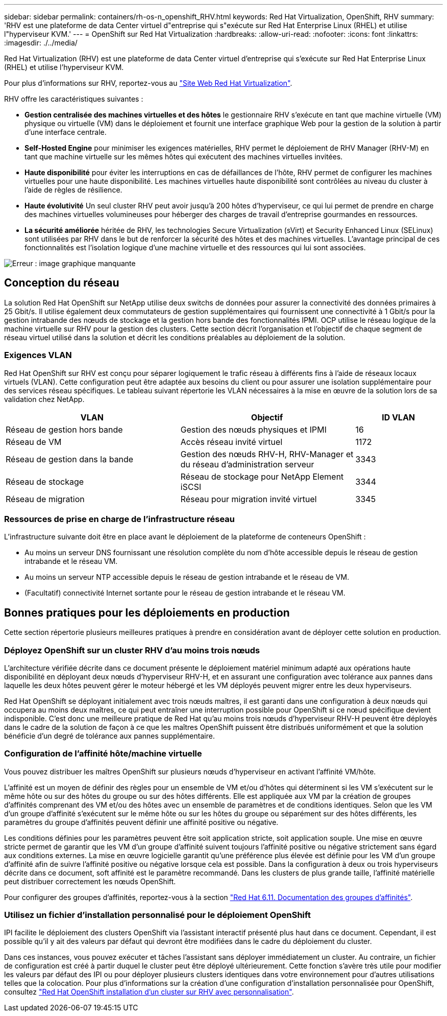 ---
sidebar: sidebar 
permalink: containers/rh-os-n_openshift_RHV.html 
keywords: Red Hat Virtualization, OpenShift, RHV 
summary: 'RHV est une plateforme de data Center virtuel d"entreprise qui s"exécute sur Red Hat Enterprise Linux (RHEL) et utilise l"hyperviseur KVM.' 
---
= OpenShift sur Red Hat Virtualization
:hardbreaks:
:allow-uri-read: 
:nofooter: 
:icons: font
:linkattrs: 
:imagesdir: ./../media/


[role="lead"]
Red Hat Virtualization (RHV) est une plateforme de data Center virtuel d'entreprise qui s'exécute sur Red Hat Enterprise Linux (RHEL) et utilise l'hyperviseur KVM.

Pour plus d'informations sur RHV, reportez-vous au link:https://www.redhat.com/en/technologies/virtualization/enterprise-virtualization["Site Web Red Hat Virtualization"^].

RHV offre les caractéristiques suivantes :

* *Gestion centralisée des machines virtuelles et des hôtes* le gestionnaire RHV s'exécute en tant que machine virtuelle (VM) physique ou virtuelle (VM) dans le déploiement et fournit une interface graphique Web pour la gestion de la solution à partir d'une interface centrale.
* *Self-Hosted Engine* pour minimiser les exigences matérielles, RHV permet le déploiement de RHV Manager (RHV-M) en tant que machine virtuelle sur les mêmes hôtes qui exécutent des machines virtuelles invitées.
* *Haute disponibilité* pour éviter les interruptions en cas de défaillances de l'hôte, RHV permet de configurer les machines virtuelles pour une haute disponibilité. Les machines virtuelles haute disponibilité sont contrôlées au niveau du cluster à l'aide de règles de résilience.
* *Haute évolutivité* Un seul cluster RHV peut avoir jusqu'à 200 hôtes d'hyperviseur, ce qui lui permet de prendre en charge des machines virtuelles volumineuses pour héberger des charges de travail d'entreprise gourmandes en ressources.
* *La sécurité améliorée* héritée de RHV, les technologies Secure Virtualization (sVirt) et Security Enhanced Linux (SELinux) sont utilisées par RHV dans le but de renforcer la sécurité des hôtes et des machines virtuelles. L'avantage principal de ces fonctionnalités est l'isolation logique d'une machine virtuelle et des ressources qui lui sont associées.


image:redhat_openshift_image3.png["Erreur : image graphique manquante"]



== Conception du réseau

La solution Red Hat OpenShift sur NetApp utilise deux switchs de données pour assurer la connectivité des données primaires à 25 Gbit/s. Il utilise également deux commutateurs de gestion supplémentaires qui fournissent une connectivité à 1 Gbit/s pour la gestion intrabande des nœuds de stockage et la gestion hors bande des fonctionnalités IPMI. OCP utilise le réseau logique de la machine virtuelle sur RHV pour la gestion des clusters. Cette section décrit l'organisation et l'objectif de chaque segment de réseau virtuel utilisé dans la solution et décrit les conditions préalables au déploiement de la solution.



=== Exigences VLAN

Red Hat OpenShift sur RHV est conçu pour séparer logiquement le trafic réseau à différents fins à l'aide de réseaux locaux virtuels (VLAN). Cette configuration peut être adaptée aux besoins du client ou pour assurer une isolation supplémentaire pour des services réseau spécifiques. Le tableau suivant répertorie les VLAN nécessaires à la mise en œuvre de la solution lors de sa validation chez NetApp.

[cols="40%, 40%, 20%"]
|===
| VLAN | Objectif | ID VLAN 


| Réseau de gestion hors bande | Gestion des nœuds physiques et IPMI | 16 


| Réseau de VM | Accès réseau invité virtuel | 1172 


| Réseau de gestion dans la bande | Gestion des nœuds RHV-H, RHV-Manager et du réseau d'administration serveur | 3343 


| Réseau de stockage | Réseau de stockage pour NetApp Element iSCSI | 3344 


| Réseau de migration | Réseau pour migration invité virtuel | 3345 
|===


=== Ressources de prise en charge de l'infrastructure réseau

L'infrastructure suivante doit être en place avant le déploiement de la plateforme de conteneurs OpenShift :

* Au moins un serveur DNS fournissant une résolution complète du nom d'hôte accessible depuis le réseau de gestion intrabande et le réseau VM.
* Au moins un serveur NTP accessible depuis le réseau de gestion intrabande et le réseau de VM.
* (Facultatif) connectivité Internet sortante pour le réseau de gestion intrabande et le réseau VM.




== Bonnes pratiques pour les déploiements en production

Cette section répertorie plusieurs meilleures pratiques à prendre en considération avant de déployer cette solution en production.



=== Déployez OpenShift sur un cluster RHV d'au moins trois nœuds

L'architecture vérifiée décrite dans ce document présente le déploiement matériel minimum adapté aux opérations haute disponibilité en déployant deux nœuds d'hyperviseur RHV-H, et en assurant une configuration avec tolérance aux pannes dans laquelle les deux hôtes peuvent gérer le moteur hébergé et les VM déployés peuvent migrer entre les deux hyperviseurs.

Red Hat OpenShift se déployant initialement avec trois nœuds maîtres, il est garanti dans une configuration à deux nœuds qui occupera au moins deux maîtres, ce qui peut entraîner une interruption possible pour OpenShift si ce nœud spécifique devient indisponible. C'est donc une meilleure pratique de Red Hat qu'au moins trois nœuds d'hyperviseur RHV-H peuvent être déployés dans le cadre de la solution de façon à ce que les maîtres OpenShift puissent être distribués uniformément et que la solution bénéficie d'un degré de tolérance aux pannes supplémentaire.



=== Configuration de l'affinité hôte/machine virtuelle

Vous pouvez distribuer les maîtres OpenShift sur plusieurs nœuds d'hyperviseur en activant l'affinité VM/hôte.

L'affinité est un moyen de définir des règles pour un ensemble de VM et/ou d'hôtes qui déterminent si les VM s'exécutent sur le même hôte ou sur des hôtes du groupe ou sur des hôtes différents. Elle est appliquée aux VM par la création de groupes d'affinités comprenant des VM et/ou des hôtes avec un ensemble de paramètres et de conditions identiques. Selon que les VM d'un groupe d'affinité s'exécutent sur le même hôte ou sur les hôtes du groupe ou séparément sur des hôtes différents, les paramètres du groupe d'affinités peuvent définir une affinité positive ou négative.

Les conditions définies pour les paramètres peuvent être soit application stricte, soit application souple. Une mise en œuvre stricte permet de garantir que les VM d'un groupe d'affinité suivent toujours l'affinité positive ou négative strictement sans égard aux conditions externes. La mise en œuvre logicielle garantit qu'une préférence plus élevée est définie pour les VM d'un groupe d'affinité afin de suivre l'affinité positive ou négative lorsque cela est possible. Dans la configuration à deux ou trois hyperviseurs décrite dans ce document, soft affinité est le paramètre recommandé. Dans les clusters de plus grande taille, l'affinité matérielle peut distribuer correctement les nœuds OpenShift.

Pour configurer des groupes d'affinités, reportez-vous à la section link:https://access.redhat.com/documentation/en-us/red_hat_virtualization/4.4/html/virtual_machine_management_guide/sect-affinity_groups["Red Hat 6.11. Documentation des groupes d'affinités"^].



=== Utilisez un fichier d'installation personnalisé pour le déploiement OpenShift

IPI facilite le déploiement des clusters OpenShift via l'assistant interactif présenté plus haut dans ce document. Cependant, il est possible qu'il y ait des valeurs par défaut qui devront être modifiées dans le cadre du déploiement du cluster.

Dans ces instances, vous pouvez exécuter et tâches l'assistant sans déployer immédiatement un cluster. Au contraire, un fichier de configuration est créé à partir duquel le cluster peut être déployé ultérieurement. Cette fonction s'avère très utile pour modifier les valeurs par défaut des IPI ou pour déployer plusieurs clusters identiques dans votre environnement pour d'autres utilisations telles que la colocation. Pour plus d'informations sur la création d'une configuration d'installation personnalisée pour OpenShift, consultez link:https://docs.openshift.com/container-platform/4.4/installing/installing_rhv/installing-rhv-customizations.html["Red Hat OpenShift installation d'un cluster sur RHV avec personnalisation"^].

